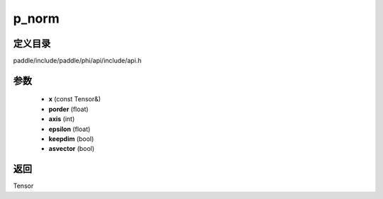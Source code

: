 .. _cn_api_paddle_experimental_p_norm:

p_norm
-------------------------------

.. cpp:function:: Tensor p_norm ( const Tensor & x , float porder = 2 , int axis = - 1 , float epsilon = 1.0e-12 f , bool keepdim = false , bool asvector = false ) 



定义目录
:::::::::::::::::::::
paddle/include/paddle/phi/api/include/api.h

参数
:::::::::::::::::::::
	- **x** (const Tensor&)
	- **porder** (float)
	- **axis** (int)
	- **epsilon** (float)
	- **keepdim** (bool)
	- **asvector** (bool)

返回
:::::::::::::::::::::
Tensor
